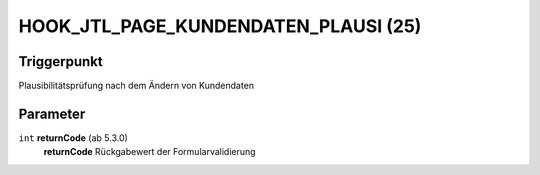 HOOK_JTL_PAGE_KUNDENDATEN_PLAUSI (25)
=====================================

Triggerpunkt
""""""""""""

Plausibilitätsprüfung nach dem Ändern von Kundendaten

Parameter
"""""""""

``int`` **returnCode** (ab 5.3.0)
    **returnCode** Rückgabewert der Formularvalidierung
